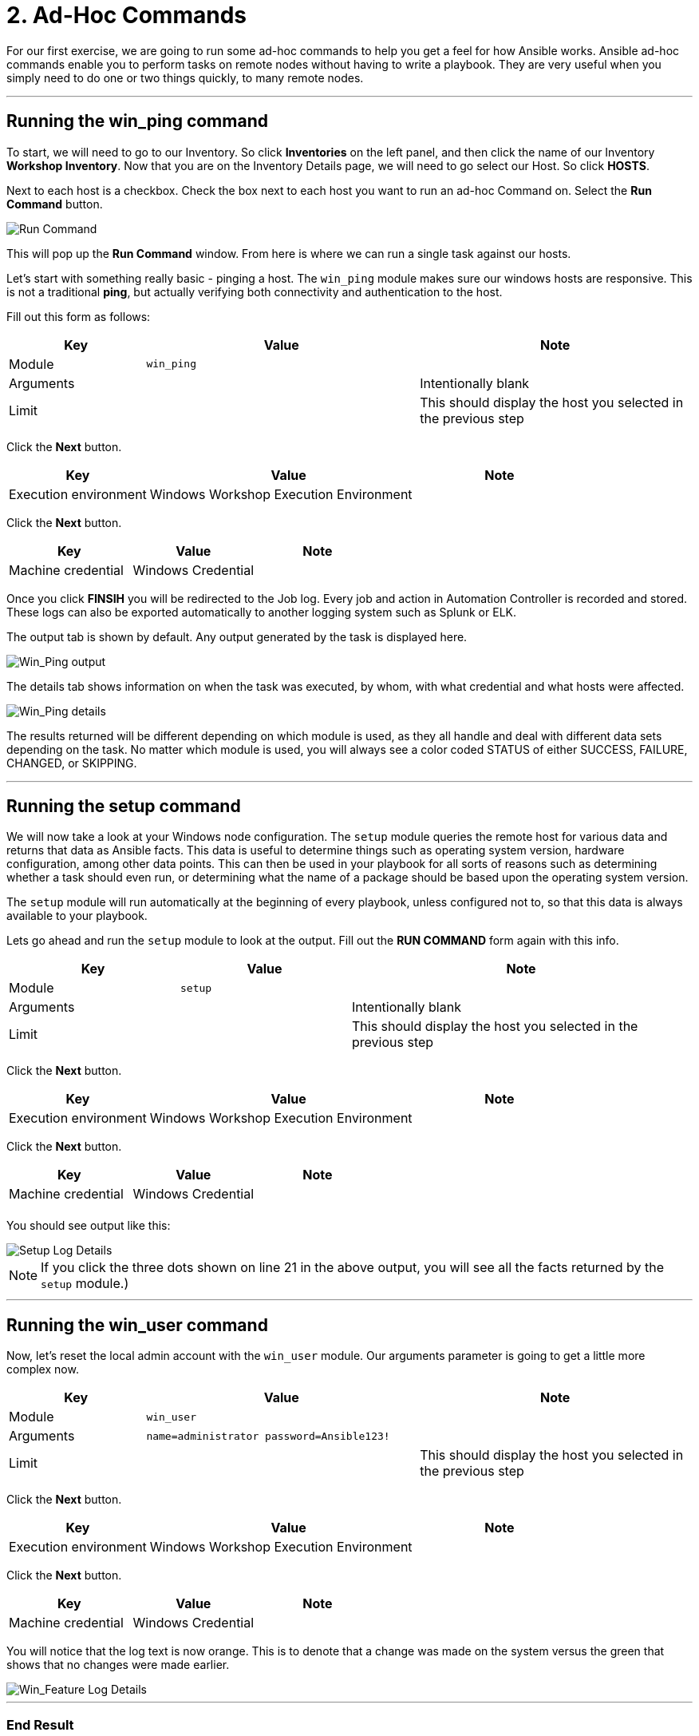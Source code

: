 = 2. Ad-Hoc Commands

For our first exercise, we are going to run some ad-hoc commands to help
you get a feel for how Ansible works. Ansible ad-hoc commands enable you
to perform tasks on remote nodes without having to write a playbook.
They are very useful when you simply need to do one or two things
quickly, to many remote nodes.

---

== Running the win_ping command

To start, we will need to go to our Inventory. So click *Inventories*
on the left panel, and then click the name of our Inventory *Workshop Inventory*. Now that you are on the Inventory Details page, we
will need to go select our Host. So click *HOSTS*.

Next to each host is a checkbox. Check the box next to each host you
want to run an ad-hoc Command on. Select the *Run Command* button.

image::2-adhoc-run-command.png[Run Command]

This will pop up the *Run Command* window. From here is where we
can run a single task against our hosts.

Let’s start with something really basic - pinging a host. The `win_ping`
module makes sure our windows hosts are responsive. This is not a
traditional *ping*, but actually verifying both connectivity and
authentication to the host.

Fill out this form as follows:

[cols="1,2,2",options="header"]
|===
| Key | Value | Note
| Module | `win_ping` |
| Arguments | | Intentionally blank
| Limit | | This should display the host you selected in the previous step
|===

Click the *Next* button.

[cols="1,2,1",options="header"]
|===
| Key | Value | Note
| Execution environment | Windows Workshop Execution Environment |
|===

Click the *Next* button.

[cols="1,1,1",options="header"]
|===
| Key | Value | Note
| Machine credential | Windows Credential |
|===

Once you click *FINSIH* you will be redirected to the Job log. Every
job and action in Automation Controller is recorded and stored. These logs can also be exported automatically to another
logging system such as Splunk or ELK.

The output tab is shown by default. Any output generated by the task is displayed here.

image::2-adhoc-run-win_ping-output.png[Win_Ping output]

The details tab shows information on when the task was executed, by whom, with what credential and what hosts were affected.

image::2-adhoc-run-win_ping-details.png[Win_Ping details]

The results returned will be different depending on which module is
used, as they all handle and deal with different data sets depending on
the task. No matter which module is used, you will always see a color
coded STATUS of either SUCCESS, FAILURE, CHANGED, or SKIPPING.

---

== Running the setup command

We will now take a look at your Windows node configuration. The `setup` module queries the remote host for various data and returns that data as Ansible facts. This data is useful to determine things such as operating system version, hardware configuration, among other data points. This can then be used in your playbook for all sorts of reasons such as determining whether a task should even run, or determining what the name of a package should be based upon the operating system version.

The `setup` module will run automatically at the beginning of every playbook, unless configured not to, so that this data is always available to your playbook.

Lets go ahead and run the `setup` module to look at the output. Fill out the *RUN COMMAND* form again with this info.

[cols="1,1,2",options="header"]
|===
| Key | Value | Note
| Module | `setup` |
| Arguments | | Intentionally blank
| Limit | | This should display the host you selected in the previous step
|===

Click the *Next* button.

[cols="1,2,1",options="header"]
|===
| Key | Value | Note
| Execution environment | Windows Workshop Execution Environment |
|===

Click the *Next* button.

[cols="1,1,1",options="header"]
|===
| Key | Value | Note
| Machine credential | Windows Credential |
| | |
|===

You should see output like this:

image::2-adhoc-run-setup-output.png[Setup Log Details]


[NOTE]
====
If you click the three dots shown on line 21 in the above output, you will see all the facts returned by the `setup` module.)
====

---

== Running the win_user command

Now, let’s reset the local admin account with the `win_user` module. Our arguments parameter is going to get a little more complex now.

[cols="1,2,2",options="header"]
|===
| Key | Value | Note
| Module | `win_user` |
| Arguments | `name=administrator password=Ansible123!` |
| Limit | | This should display the host you selected in the previous step
|===

Click the *Next* button.

[cols="1,2,1",options="header"]
|===
| Key | Value | Note
| Execution environment | Windows Workshop Execution Environment |
|===

Click the *Next* button.

[cols="1,1,1",options="header"]
|===
| Key | Value | Note
| Machine credential | Windows Credential |
|===

You will notice that the log text is now orange. This is to denote that a change was made on the system versus the green that shows that no changes were made earlier.

image::2-adhoc-run-win_feature-output.png[Win_Feature Log Details]

---

=== End Result

Ad-hoc commands may be useful to run once in a while. However, as automation continues to grow within an environment, they are used less and less often. In the IIS example above, this could have (should have) been written out in a playbook instead of executed through a laborious series of ad-hoc commands. This interaction with ad-hoc commands seems to mimic running individual commands from a CLI. Additional exercises will really make this clear.